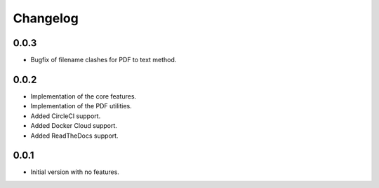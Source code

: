 Changelog
=========

0.0.3
-----
- Bugfix of filename clashes for PDF to text method.

0.0.2
-----
- Implementation of the core features.
- Implementation of the PDF utilities.
- Added CircleCI support.
- Added Docker Cloud support.
- Added ReadTheDocs support.

0.0.1
-----
- Initial version with no features.